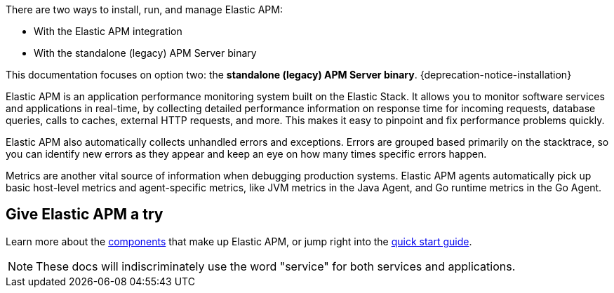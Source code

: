 ****
There are two ways to install, run, and manage Elastic APM:

* With the Elastic APM integration
* With the standalone (legacy) APM Server binary

This documentation focuses on option two: the **standalone (legacy) APM Server binary**.
{deprecation-notice-installation}
****

Elastic APM is an application performance monitoring system built on the Elastic Stack.
It allows you to monitor software services and applications in real-time, by
collecting detailed performance information on response time for incoming requests,
database queries, calls to caches, external HTTP requests, and more.
This makes it easy to pinpoint and fix performance problems quickly.

Elastic APM also automatically collects unhandled errors and exceptions.
Errors are grouped based primarily on the stacktrace,
so you can identify new errors as they appear and keep an eye on how many times specific errors happen.

Metrics are another vital source of information when debugging production systems.
Elastic APM agents automatically pick up basic host-level metrics and agent-specific metrics,
like JVM metrics in the Java Agent, and Go runtime metrics in the Go Agent.

[float]
== Give Elastic APM a try

Learn more about the <<components,components>> that make up Elastic APM,
or jump right into the <<install-and-run,quick start guide>>.

NOTE: These docs will indiscriminately use the word "service" for both services and applications.